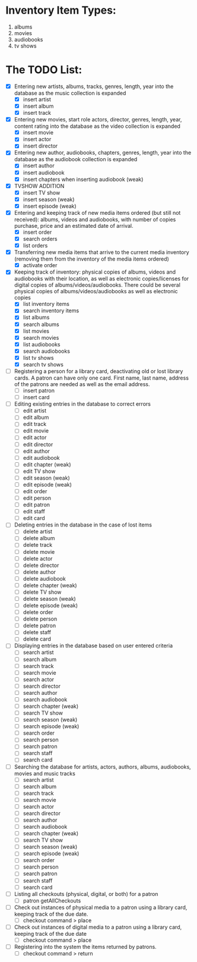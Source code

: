 #+Media Manager
* Inventory Item Types:

1. albums
2. movies
3. audiobooks
4. tv shows

* The TODO List:

- [X] Entering new artists, albums, tracks, genres, length, year into the database as the music collection is expanded
  - [X] insert artist
  - [X] insert album
  - [X] insert track
- [X] Entering new movies, start role actors, director, genres, length, year, content rating into the database as the video collection is expanded
  - [X] insert movie
  - [X] insert actor
  - [X] insert director
- [X] Entering new author, audiobooks, chapters, genres, length, year into the database as the audiobook collection is expanded
  - [X] insert author
  - [X] insert audiobook
  - [X] insert chapters when inserting audiobook (weak)
- [X] TVSHOW ADDITION
  - [X] insert TV show
  - [X] insert season (weak)
  - [X] insert episode (weak)
- [X] Entering and keeping track of new media items ordered (but still not received): albums, videos and audiobooks, with number of copies purchase, price and an estimated date of arrival.
  - [X] insert order
  - [X] search orders
  - [X] list orders
- [X] Transferring new media items that arrive to the current media inventory (removing them from the inventory of the media items ordered)
  - [X] activate order
- [X] Keeping track of inventory: physical copies of albums, videos and audiobooks with their location, as well as electronic copies/licenses for digital copies of albums/videos/audiobooks. There could be several physical copies of albums/videos/audiobooks as well as electronic copies
  - [X] list inventory items
  - [X] search inventory items
  - [X] list albums
  - [X] search albums
  - [X] list movies
  - [X] search movies
  - [X] list audiobooks
  - [X] search audiobooks
  - [X] list tv shows
  - [X] search tv shows
- [ ] Registering a person for a library card, deactivating old or lost library cards. A patron can have only one card. First name, last name, address of the patrons are needed as well as the email address.
  - [ ] insert patron
  - [ ] insert card
- [ ] Editing existing entries in the database to correct errors
  - [ ] edit artist
  - [ ] edit album
  - [ ] edit track
  - [ ] edit movie
  - [ ] edit actor
  - [ ] edit director
  - [ ] edit author
  - [ ] edit audiobook
  - [ ] edit chapter (weak)
  - [ ] edit TV show
  - [ ] edit season (weak)
  - [ ] edit episode (weak)
  - [ ] edit order
  - [ ] edit person
  - [ ] edit patron
  - [ ] edit staff
  - [ ] edit card
- [ ] Deleting entries in the database in the case of lost items
  - [ ] delete artist
  - [ ] delete album
  - [ ] delete track
  - [ ] delete movie
  - [ ] delete actor
  - [ ] delete director
  - [ ] delete author
  - [ ] delete audiobook
  - [ ] delete chapter (weak)
  - [ ] delete TV show
  - [ ] delete season (weak)
  - [ ] delete episode (weak)
  - [ ] delete order
  - [ ] delete person
  - [ ] delete patron
  - [ ] delete staff
  - [ ] delete card
- [ ] Displaying entries in the database based on user entered criteria
  - [ ] search artist
  - [ ] search album
  - [ ] search track
  - [ ] search movie
  - [ ] search actor
  - [ ] search director
  - [ ] search author
  - [ ] search audiobook
  - [ ] search chapter (weak)
  - [ ] search TV show
  - [ ] search season (weak)
  - [ ] search episode (weak)
  - [ ] search order
  - [ ] search person
  - [ ] search patron
  - [ ] search staff
  - [ ] search card
- [ ] Searching the database for artists, actors, authors, albums, audiobooks, movies and music tracks
  - [ ] search artist
  - [ ] search album
  - [ ] search track
  - [ ] search movie
  - [ ] search actor
  - [ ] search director
  - [ ] search author
  - [ ] search audiobook
  - [ ] search chapter (weak)
  - [ ] search TV show
  - [ ] search season (weak)
  - [ ] search episode (weak)
  - [ ] search order
  - [ ] search person
  - [ ] search patron
  - [ ] search staff
  - [ ] search card
- [ ] Listing all checkouts (physical, digital, or both) for a patron
  - [ ] patron getAllCheckouts
- [ ] Check out instances of physical media to a patron using a library card, keeping track of the due date.
  - [ ] checkout command > place
- [ ] Check out instances of digital media to a patron using a library card, keeping track of the due date
  - [ ] checkout command > place
- [ ] Registering into the system the items returned by patrons.
  - [ ] checkout command > return

